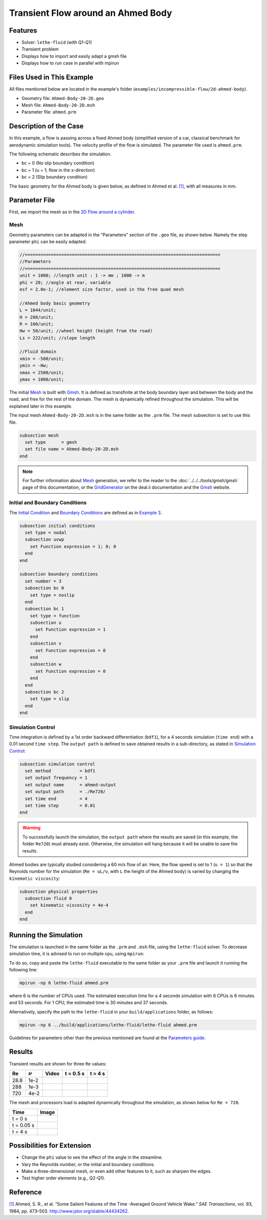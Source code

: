 ======================================
Transient Flow around an Ahmed Body
======================================


---------
Features
---------

- Solver: ``lethe-fluid`` (with Q1-Q1) 
- Transient problem
- Displays how to import and easily adapt a gmsh file
- Displays how to run case in parallel with mpirun


----------------------------
Files Used in This Example
----------------------------

All files mentioned below are located in the example's folder (``examples/incompressible-flow/2d-ahmed-body``).

- Geometry file: ``Ahmed-Body-20-2D.geo``
- Mesh file: ``Ahmed-Body-20-2D.msh``
- Parameter file: ``ahmed.prm``


--------------------------
Description of the Case
--------------------------

In this example, a flow is passing across a fixed Ahmed body (simplified version of a car, classical benchmark for aerodynamic simulation tools). The velocity profile of the flow is simulated. The parameter file used is ``ahmed.prm``.

The following schematic describes the simulation.

.. image:: images/ahmed-bc.png
    :alt: The geometry and boundary conditions
    :align: center
    :name: geometry_and_bc


* bc = 0 (No slip boundary condition)
* bc = 1 (u = 1; flow in the x-direction)
* bc = 2 (Slip boundary condition)

The basic geometry for the Ahmed body is given below, as defined in Ahmed et al. `[1] <https://www.jstor.org/stable/44434262>`_, with all measures in mm.

.. image:: images/ahmed-geometry.png
    :alt: Geometry detailed description
    :align: center
    :name: geometry_detailed


--------------
Parameter File
--------------

First, we import the mesh as in the `2D Flow around a cylinder <https://lethe-cfd.github.io/lethe/documentation/examples/incompressible-flow/2d-flow-around-cylinder/2d-flow-around-cylinder.html>`_. 

Mesh
~~~~~
Geometry parameters can be adapted in the "Parameters" section of the ``.geo`` file, as shown below. Namely the step parameter ``phi`` can be easily adapted.

.. code-block:: text

    //===========================================================================
    //Parameters
    //===========================================================================
    unit = 1000; //length unit : 1 -> mm ; 1000 -> m
    phi = 20; //angle at rear, variable
    esf = 2.0e-1; //element size factor, used in the free quad mesh

    //Ahmed body basic geometry
    L = 1044/unit;
    H = 288/unit;
    R = 100/unit;
    Hw = 50/unit; //wheel height (height from the road)
    Ls = 222/unit; //slope length

    //Fluid domain
    xmin = -500/unit;
    ymin = -Hw;
    xmax = 2500/unit;
    ymax = 1000/unit;

The initial `Mesh <https://lethe-cfd.github.io/lethe/documentation/parameters/cfd/mesh.html>`_ is built with `Gmsh <https://gmsh.info/#Download>`_. It is defined as transfinite at the body boundary layer and between the body and the road, and free for the rest of the domain. The mesh is dynamically refined throughout the simulation. This will be explained later in this example.

The input mesh ``Ahmed-Body-20-2D.msh`` is in the same folder as the ``.prm`` file. The mesh subsection is set to use this file.

.. code-block:: text

    subsection mesh
      set type      = gmsh
      set file name = Ahmed-Body-20-2D.msh
    end

.. note::

    For further information about `Mesh <https://lethe-cfd.github.io/lethe/documentation/parameters/cfd/mesh.html>`_ generation, we refer to the reader to the :doc:`../../../tools/gmsh/gmsh` page of this documentation, or the `GridGenerator <https://www.dealii.org/current/doxygen/deal.II/namespaceGridGenerator.html>`_ on the deal.ii documentation and the `Gmsh <https://gmsh.info/#Download>`_ website.

Initial and Boundary Conditions
~~~~~~~~~~~~~~~~~~~~~~~~~~~~~~~~
The `Initial Condition <https://lethe-cfd.github.io/lethe/documentation/parameters/cfd/initial_conditions.html>`_ and `Boundary Conditions <https://lethe-cfd.github.io/lethe/documentation/parameters/cfd/boundary_conditions_cfd.html>`_ are defined as in `Example 3 <https://lethe-cfd.github.io/lethe/documentation/examples/incompressible-flow/2d-flow-around-cylinder/2d-flow-around-cylinder.html>`_.

.. code-block:: text

    subsection initial conditions
      set type = nodal
      subsection uvwp
        set Function expression = 1; 0; 0
      end
    end

    subsection boundary conditions
      set number = 3
      subsection bc 0
        set type = noslip
      end
      subsection bc 1
        set type = function
        subsection u
          set Function expression = 1
        end
        subsection v
          set Function expression = 0
        end
        subsection w
          set Function expression = 0
        end
      end
      subsection bc 2
        set type = slip
      end
    end

Simulation Control
~~~~~~~~~~~~~~~~~~
Time integration is defined by a 1st order backward differentiation (``bdf1``), for a 4 seconds simulation (``time end``) with a 0.01 second ``time step``. The ``output path`` is defined to save obtained results in a sub-directory, as stated in `Simulation Control <https://lethe-cfd.github.io/lethe/documentation/parameters/cfd/simulation_control.html>`_:

.. code-block:: text

    subsection simulation control
      set method           = bdf1
      set output frequency = 1
      set output name      = ahmed-output
      set output path      = ./Re720/
      set time end         = 4
      set time step        = 0.01
    end


.. Warning::
   To successfully launch the simulation, the ``output path`` where the results are saved (in this example, the folder ``Re720``) must already exist. Otherwise, the simulation will hang because it will be unable to save the results.

Ahmed bodies are typically studied considering a 60 m/s flow of air. Here, the flow speed is set to 1 (``u = 1``) so that the Reynolds number for the simulation (``Re = uL/ν``, with ``L`` the height of the Ahmed body) is varied  by changing the ``kinematic viscosity``:

.. code-block:: text 

    subsection physical properties
      subsection fluid 0
        set kinematic viscosity = 4e-4
      end
    end


----------------------
Running the Simulation
----------------------

The simulation is launched in the same folder as the ``.prm`` and ``.msh`` file, using the ``lethe-fluid`` solver. To decrease simulation time, it is advised to run on multiple cpu, using ``mpirun``:

To do so, copy and paste the ``lethe-fluid`` executable to the same folder as your ``.prm`` file and launch it running the following line:

.. code-block:: text
  :class: copy-button

  mpirun -np 6 lethe-fluid ahmed.prm

where 6 is the number of CPUs used. The estimated execution time for a 4 seconds simulation with 6 CPUs is 6 minutes and 53 seconds. For 1 CPU, the estimated time is 30 minutes and 37 seconds.

Alternatively, specify the path to the ``lethe-fluid`` in your ``build/applications`` folder, as follows:

.. code-block:: text
  :class: copy-button

  mpirun -np 6 ../build/applications/lethe-fluid/lethe-fluid ahmed.prm

Guidelines for parameters other than the previous mentioned are found at the `Parameters guide <https://lethe-cfd.github.io/lethe/documentation/parameters/parameters.html>`_.


-------
Results
-------
Transient results are shown for three ``Re`` values:

+-------+-----------------+--------------------+---------------------------------------+--------------------------------------+
| Re    | :math:`{\nu}`   | Video              | t = 0.5 s                             | t = 4 s                              |
+=======+=================+====================+=======================================+======================================+
| 28.8  | 1e-2            | |video_1_ahmed|_   | .. image:: images/Re28-speed-t05.png  | .. image:: images/Re28-speed-t4.png  |
+-------+-----------------+--------------------+---------------------------------------+--------------------------------------+
| 288   | 1e-3            | |video_2_ahmed|_   | .. image:: images/Re288-speed-t05.png | .. image:: images/Re288-speed-t4.png |
+-------+-----------------+--------------------+---------------------------------------+--------------------------------------+
| 720   | 4e-2            | |video_3_ahmed|_   | .. image:: images/Re720-speed-t05.png | .. image:: images/Re720-speed-t4.png |
+-------+-----------------+--------------------+---------------------------------------+--------------------------------------+

.. |video_1_ahmed| image:: images/video-1-ahmed.jfif 
.. _video_1_ahmed: http://www.youtube.com/watch?feature=player_embedded&v=5iqMJ7O_AcU

.. |video_2_ahmed| image:: images/video-2-ahmed.jfif 
.. _video_2_ahmed: http://www.youtube.com/watch?feature=player_embedded&v=22salV0Q8_0

.. |video_3_ahmed| image:: images/video-3-ahmed.jfif 
.. _video_3_ahmed: http://www.youtube.com/watch?feature=player_embedded&v=SVReNMeDNiE

The mesh and processors load is adapted dynamically throughout the simulation, as shown below for ``Re = 720``.

+-------------+----------------------------------------+
| Time        | Image                                  |
+=============+========================================+
| t = 0 s     | .. image:: images/Re720-mesh-t0.png    |
+-------------+----------------------------------------+
| t = 0.05 s  | .. image:: images/Re720-mesh-t005.png  |
+-------------+----------------------------------------+
| t = 4 s     | .. image:: images/Re720-mesh-t4.png    |
+-------------+----------------------------------------+


----------------------------
Possibilities for Extension
----------------------------

* Change the ``phi`` value to see the effect of the angle in the streamline.
* Vary the Reynolds number, or the initial and boundary conditions.
* Make a three-dimensional mesh, or even add other features to it, such as sharpen the edges.
* Test higher order elements (e.g., Q2-Q1).

----------
Reference
----------
`[1] <https://www.jstor.org/stable/44434262>`_ Ahmed, S. R., et al. “Some Salient Features of the Time -Averaged Ground Vehicle Wake.” *SAE Transactions*, vol. 93, 1984, pp. 473–503. http://www.jstor.org/stable/44434262.
